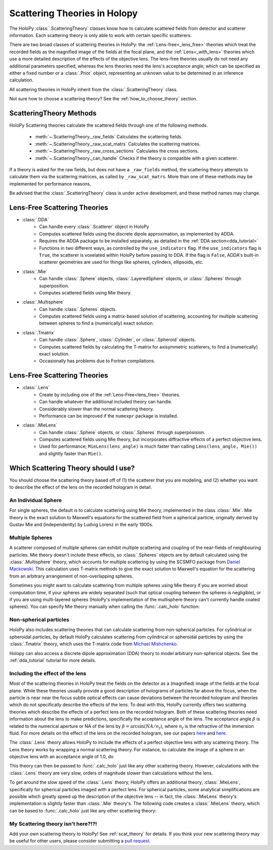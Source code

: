 .. _theories_user:


Scattering Theories in Holopy
=============================

The HoloPy :class:`.ScatteringTheory` classes know how to calculate scattered fields from detector and scatterer information. Each scattering theory is only able to work with certain specific scatterers.

There are two broad classes of scattering theories in HoloPy: the
:ref:`Lens-free<_lens_free>` theories which treat the recorded fields as the
magnified image of the fields at the focal plane, and the
:ref:`Lens<_with_lens>` theories which use a more detailed description of the
effects of the objective lens. The lens-free theories usually do not need any
additional parameters specified, whereas the lens theories need the lens's
acceptance angle, which can be specified as either a fixed number or a
:class:`.Prior` object, representing an unknown value to be determined in an
inference calculation.

All scattering theories in HoloPy inherit from the :class:`.ScatteringTheory` class.

Not sure how to choose a scattering theory? See the :ref:`how_to_choose_theory` section.


ScatteringTheory Methods
------------------------

HoloPy Scattering theories calculate the scattered fields through one of the following methods.

    - :meth:`~.ScatteringTheory._raw_fields`
      Calculates the scattering fields.
    - :meth:`~.ScatteringTheory._raw_scat_matrs`
      Calculates the scattering matrices.
    - :meth:`~.ScatteringTheory._raw_cross_sections`
      Calculates the cross sections.
    - :meth:`~.ScatteringTheory._can_handle`
      Checks if the theory is compatible with a given scatterer.

If a theory is asked for the raw fields, but does not have a ``_raw_fields`` method, the scattering theory attempts to calculate them via the scattering matrices, as called by ``_raw_scat_matrs``. More than one of these methods may be implemented for performance reasons.

Be advised that the :class:`.ScatteringTheory` class is under active development, and these method names may change.


.. _lens_free:


Lens-Free Scattering Theories
-----------------------------

- :class:`.DDA`
    * Can handle every :class:`.Scatterer` object in HoloPy
    * Computes scattered fields using the discrete dipole approximation, as
      implemented by ADDA.
    * Requires the ADDA package to be installed separately, as detailed in
      the :ref:`DDA section<dda_tutorial>`
    * Functions in two different ways, as controlled by the
      ``use_indicators`` flag. If the ``use_indicators`` flag is ``True``, the
      scatterer is voxelated within HoloPy before passing to DDA. If the
      flag is ``False``, ADDA's built-in scatterer geometries are used for
      things like spheres, cylinders, ellipsoids, etc.
- :class:`.Mie`
    * Can handle :class:`.Sphere` objects, :class:`.LayeredSphere` objects, or
      :class:`.Spheres` through superposition.
    * Computes scattered fields using Mie theory.
- :class:`.Multisphere`
    * Can handle :class:`.Spheres` objects.
    * Computes scattered fields using a matrix-based solution of scattering,
      accounting for multiple scattering between spheres to find a
      (numerically) exact solution.
- :class:`.Tmatrix`
    * Can handle :class:`.Sphere`, :class:`.Cylinder`, or :class:`.Spheroid`
      objects.
    * Computes scattered fields by calculating the T-matrix for axisymmetric
      scatterers, to find a (numerically) exact solution.
    * Occasionally has problems due to Fortran compilations.


.. _with_lens:


Lens-Free Scattering Theories
-----------------------------
- :class:`.Lens`
    * Create by including one of the :ref:`Lens-Free<lens_free>` theories.
    * Can handle whatever the additional included theory can handle.
    * Considerably slower than the normal scattering theory.
    * Performance can be improved if the ``numexpr`` package is installed.
- :class:`.MieLens`
    * Can handle :class:`.Sphere` objects, or :class:`.Spheres` through
      superposision.
    * Computes scattered fields using Mie theory, but incorporates diffractive
      effects of a perfect objective lens.
    * Used for performance; ``MieLens(lens_angle)`` is much faster than calling
      ``Lens(lens_angle, Mie())`` and slightly faster than ``Mie()``.


.. _how_to_choose_theory:

Which Scattering Theory should I use?
-------------------------------------

You should choose the scattering theory based off of (1) the scatterer that you are modeling, and (2) whether you want to describe the effect of the lens on the recorded hologram in detail.


An Individual Sphere
~~~~~~~~~~~~~~~~~~~~

For single spheres, the default is to calculate scattering using Mie
theory, implemented in the class :class:`.Mie`. Mie theory is the exact
solution to Maxwell's equations for the scattered field from a spherical
particle, originally derived by Gustav Mie and (independently) by Ludvig
Lorenz in the early 1900s.

Multiple Spheres
~~~~~~~~~~~~~~~~

A scatterer composed of multiple spheres can exhibit multiple scattering and
coupling of the near-fields of neighbouring particles. Mie theory doesn't
include these effects, so :class:`.Spheres` objects are by default calculated
using the :class:`.Multisphere` theory, which accounts for multiple
scattering by using the SCSMFO package from `Daniel Mackowski
<http://www.eng.auburn.edu/~dmckwski/>`_.  This calculation uses
T-matrix methods to give the exact solution to Maxwell's equation for
the scattering from an arbitrary arrangement of non-overlapping spheres.

Sometimes you might want to calculate scattering from multiple spheres using
Mie theory if you are worried about computation time, if your spheres are
widely separated (such that optical coupling between the spheres is
negligible), or if you are using multi-layered spheres (HoloPy's implementation
of the multisphere theory can't currently handle coated spheres). You can
specify Mie theory manually when calling the :func:`.calc_holo` function:

..  testcode::

    from holopy.scattering import Mie
    holo = calc_holo(exp_img, collection, theory=Mie)

..  testcode::
    :hide:

    print(holo[0,0,0].values)

..  testoutput::
    :hide:

    1.04802354...


Non-spherical particles
~~~~~~~~~~~~~~~~~~~~~~~

HoloPy also includes scattering theories that can calculate scattering
from non-spherical particles. For cylindrical or spheroidal particles,
by default HoloPy calculates scattering from cylindrical or spheroidal
particles by using the :class:`.Tmatrix` theory, which uses the T-matrix
code from `Michael Mishchenko
<https://www.giss.nasa.gov/staff/mmishchenko/t_matrix.html>`_.


..  testcode::

    from holopy.scattering.theory import Tmatrix
    from holopy.scattering.scatterer import Spheroid

    spheroid = Spheroid(n=1.59, r=(1., 2.), center=(4, 4, 5))
    theory = Tmatrix()
    holo = calc_holo(exp_img, spheroid, theory=theory)

Holopy can also access a discrete dipole approximation (DDA) theory to model
arbitrary non-spherical objects. See the :ref:`dda_tutorial` tutorial for more
details.


Including the effect of the lens
~~~~~~~~~~~~~~~~~~~~~~~~~~~~~~~~

Most of the scattering theories in HoloPy treat the fields on the detector as
a (magnified) image of the fields at the focal plane. While these theories
usually provide a good description of holograms of particles far above the
focus, when the particle is near near the focus subtle optical effects can
cause deviations between the recorded hologram and theories which do not
specifically describe the effects of the lens. To deal with this, HoloPy
currently offers two scattering theories which describe the effects of a
perfect lens on the recorded hologram. Both of these scattering theories
need information about the lens to make predictions, specifically the
acceptance angle of the lens. The acceptance angle :math:`\beta` is
related to the numerical aperture or NA of the lens by :math:`\beta =
\arcsin(NA / n_f)`, where :math:`n_f` is the refractive of the immersion
fluid. For more details on the effect of the lens on the recorded
hologram, see our papers
`here <https://www.osapublishing.org/oe/abstract.cfm?uri=oe-28-2-1061>`_
and `here <url>`_.

The :class:`.Lens` theory allows HoloPy to include the effects of a perfect
objective lens with any scattering theory. The Lens theory works by wrapping a
normal scattering theory. For instance, to calculate the image of a sphere in
an objective lens with an acceptance angle of 1.0, do

..  testcode::

    from holopy.scattering.theory import Lens, Mie
    lens_angle = 1.0
    theory = Lens(lens_angle, Mie())

This theory can then be passed to :func:`.calc_holo` just like any other
scattering theory. However, calculations with the :class:`.Lens` theory
are very slow, orders of magnitude slower than calculations without the
lens.

To get around the slow speed of the :class:`.Lens` theory, HoloPy offers
an additional theory, :class:`.MieLens`, specifically for spherical
particles imaged with a perfect lens. For spherical particles, some
analytical simplifications are possible which greatly speed up the
description of the objective lens -- in fact, the :class:`.MieLens`
theory's implementation is slightly faster than :class:`.Mie` theory's.
The following code creates a :class:`.MieLens` theory, which can be
based to :func:`.calc_holo` just like any other scattering theory:

..  testcode::

    from holopy.scattering.theory import MieLens
    lens_angle = 1.0
    theory = MieLens(lens_angle)


My Scattering theory isn't here?!?!
~~~~~~~~~~~~~~~~~~~~~~~~~~~~~~~~~~~

Add your own scattering theory to HoloPy! See :ref:`scat_theory` for
details. If you think your new scattering theory may be useful for other
users, please consider submitting a `pull request
<https://github.com/manoharan-lab/holopy/pulls>`_.

